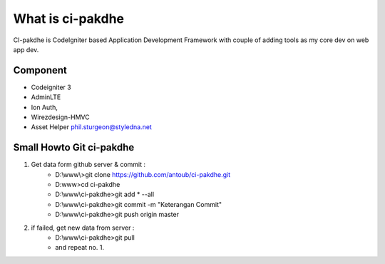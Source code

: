 ﻿###################
What is ci-pakdhe
###################

CI-pakdhe is CodeIgniter based Application Development Framework with couple of adding tools as my core dev on web app dev.

*******************
Component
*******************
- Codeigniter 3
- AdminLTE
- Ion Auth, 
- Wirezdesign-HMVC
- Asset Helper phil.sturgeon@styledna.net

*******************
Small Howto Git ci-pakdhe
*******************
1. Get data form github server & commit :
	- D:\\www\\>git clone https://github.com/antoub/ci-pakdhe.git
	- D:\www\>cd ci-pakdhe
	- D:\\www\\ci-pakdhe\>git add * --all
	- D:\\www\\ci-pakdhe\>git commit -m "Keterangan Commit"
	- D:\\www\\ci-pakdhe>git push origin master  
2. if failed, get new data from server :
	- D:\\www\\ci-pakdhe>git pull
	- and repeat no. 1.
